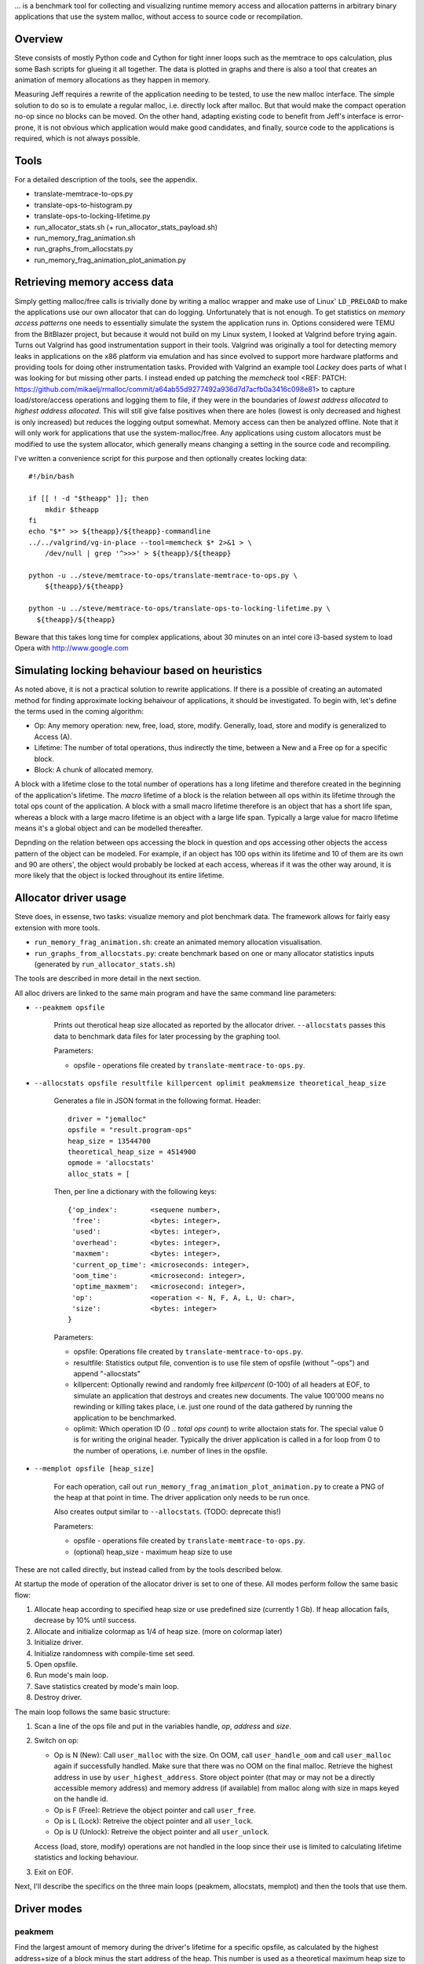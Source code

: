 .. vim:tw=120


... is a benchmark tool for collecting and visualizing runtime memory access and allocation patterns in arbitrary binary
applications that use the system malloc, without access to source code or recompilation.

Overview
=========
Steve consists of mostly Python code and Cython for tight inner loops such as the memtrace to ops calculation, plus
some Bash scripts for glueing it all together. The data is plotted in graphs and there is also a tool that creates an
animation of memory allocations as they happen in memory.

Measuring Jeff requires a rewrite of the application needing to be tested, to use the new malloc interface. The simple
solution to do so is to emulate a regular malloc, i.e. directly lock after malloc. But that would make the compact
operation no-op since no blocks can be moved. On the other hand, adapting existing code to benefit from Jeff's interface
is error-prone, it is not obvious which application would make good candidates, and finally, source code to the applications
is required, which is not always possible.

Tools
=====
For a detailed description of the tools, see the appendix.

* translate-memtrace-to-ops.py
* translate-ops-to-histogram.py
* translate-ops-to-locking-lifetime.py
* run_allocator_stats.sh (+ run_allocator_stats_payload.sh)
* run_memory_frag_animation.sh
* run_graphs_from_allocstats.py
* run_memory_frag_animation_plot_animation.py

Retrieving memory access data
==================================
Simply getting malloc/free calls is trivially done by writing a malloc wrapper and make use of Linux' ``LD_PRELOAD`` to
make the applications use our own allocator that can do logging. Unfortunately that is not enough. To get statistics on
*memory access patterns* one needs to essentially simulate the system the application runs in.  Options considered were
TEMU from the BitBlazer project, but because it would not build on my Linux system, I looked at Valgrind before trying
again. Turns out Valgrind has good instrumentation support in their tools. Valgrind was originally a tool for
detecting memory leaks in applications on the x86 platform via emulation and has since evolved to support more hardware
platforms and providing tools for doing other instrumentation tasks. Provided with Valgrind an example tool *Lackey*
does parts of what I was looking for but missing other parts. I instead ended up patching the *memcheck* tool <REF: PATCH:
https://github.com/mikaelj/rmalloc/commit/a64ab55d9277492a936d7d7acfb0a3416c098e81> to capture load/store/access
operations and logging them to file, if they were in the boundaries of *lowest address allocated* to *highest address
allocated*. This will still give false positives when there are holes (lowest is only decreased and highest is only
increased) but reduces the logging output somewhat. Memory access can then be analyzed offline. Note that it will only
work for applications that use the system-malloc/free. Any applications using custom allocators must be modified to use
the system allocator, which generally means changing a setting in the source code and recompiling.

I've written a convenience script for this purpose and then optionally creates locking data::

    #!/bin/bash

    if [[ ! -d "$theapp" ]]; then
        mkdir $theapp
    fi
    echo "$*" >> ${theapp}/${theapp}-commandline
    ../../valgrind/vg-in-place --tool=memcheck $* 2>&1 > \
        /dev/null | grep '^>>>' > ${theapp}/${theapp}

    python -u ../steve/memtrace-to-ops/translate-memtrace-to-ops.py \
        ${theapp}/${theapp}

    python -u ../steve/memtrace-to-ops/translate-ops-to-locking-lifetime.py \
      ${theapp}/${theapp}

Beware that this takes long time for complex applications, about 30 minutes on an intel core i3-based system to load
Opera with http://www.google.com

Simulating locking behaviour based on heuristics
==================================================
As noted above, it is not a practical solution to rewrite applications. If there is a possible of creating an automated
method for finding approximate locking behaivour of applications, it should be investigated. To begin with, let's define
the terms used in the coming algorithm:

* Op: Any memory operation: new, free, load, store, modify. Generally, load, store and modify is generalized to Access
  (A).
* Lifetime: The number of total operations, thus indirectly the time, between a New and a Free op for a specific block.
* Block: A chunk of allocated memory.

A block with a lifetime close to the total number of operations has a long lifetime and therefore created in the
beginning of the application's lifetime.  The *macro* lifetime of a block is the relation between all ops within its
lifetime through the total ops count of the application.  A block with a small macro lifetime therefore is an object
that has a short life span, whereas a block with a large macro lifetime is an object with a large life span. Typically
a large value for macro lifetime means it's a global object and can be modelled thereafter.

Depnding on the relation between ops accessing the block in question and ops accessing other objects the access pattern
of the object can be modeled.  For example, if an object has 100 ops within its lifetime and 10 of them are its own
and 90 are others', the object would probably be locked at each access, whereas if it was the other way around, it is
more likely that the object is locked throughout its entire lifetime.

Allocator driver usage
===================================
Steve does, in essense, two tasks: visualize memory and plot benchmark data. The framework allows for fairly easy
extension with more tools.

* ``run_memory_frag_animation.sh``: create an animated memory allocation visualisation.
* ``run_graphs_from_allocstats.py``:  create benchmark based on one or many allocator statistics inputs
  (generated by ``run_allocator_stats.sh``)

The tools are described in more detail in the next section.

All alloc drivers are linked to the same main program and have the same command line parameters:

* ``--peakmem opsfile``
    
    Prints out therotical heap size allocated as reported by the allocator driver. ``--allocstats`` passes this data to
    benchmark data files for later processing by the graphing tool.

    Parameters:

    - opsfile - operations file created by ``translate-memtrace-to-ops.py``.

* ``--allocstats opsfile resultfile killpercent oplimit peakmemsize theoretical_heap_size``

    Generates a file in JSON format in the following format. Header::

        driver = "jemalloc"
        opsfile = "result.program-ops"
        heap_size = 13544700
        theoretical_heap_size = 4514900
        opmode = 'allocstats'
        alloc_stats = [

    Then, per line a dictionary with the following keys::

        {'op_index':        <sequene number>,
         'free':            <bytes: integer>,
         'used':            <bytes: integer>,
         'overhead':        <bytes: integer>,
         'maxmem':          <bytes: integer>,
         'current_op_time': <microseconds: integer>,
         'oom_time':        <microsecond: integer>,
         'optime_maxmem':   <microsecond: integer>,
         'op':              <operation <- N, F, A, L, U: char>,
         'size':            <bytes: integer>
        }
    
    Parameters:

    - opsfile: Operations file created by ``translate-memtrace-to-ops.py``.
    - resultfile: Statistics output file, convention is to use file stem of opsfile (without "-ops") and append
      "-allocstats"
    - killpercent: Optionally rewind and randomly free *killpercent* (0-100) of all headers at EOF, to simulate an application that destroys and creates new documents. The value 100'000 means no rewinding or killing takes place, i.e. just one round of the data gathered by running the application to be benchmarked.
    - oplimit: Which operation ID (0 .. *total ops count*) to write alloctaion stats for. The special value 0 is for writing the original header.
      Typically the driver application is called in a for loop from 0 to the number of operations, i.e. number of lines
      in the opsfile.

* ``--memplot opsfile [heap_size]``

    For each operation, call out ``run_memory_frag_animation_plot_animation.py`` to create a PNG of the heap at that
    point in time.  The driver application only needs to be run once.

    Also creates output similar to ``--allocstats``. (TODO: deprecate this!)

    Parameters:

    - opsfile - operations file created by ``translate-memtrace-to-ops.py``.
    - (optional) heap_size - maximum heap size to use

These are not called directly, but instead called from by the tools described below.

At startup the mode of operation of the allocator driver is set to one of these. All modes perform follow the same basic
flow:

#. Allocate heap according to specified heap size or use predefined size (currently 1 Gb).
   If heap allocation fails, decrease by 10% until success.
#. Allocate and initialize colormap as 1/4 of heap size. (more on colormap later)
#. Initialize driver.
#. Initialize randomness with compile-time set seed.
#. Open opsfile.
#. Run mode's main loop.
#. Save statistics created by mode's main loop.
#. Destroy driver.

The main loop follows the same basic structure:

#. Scan a line of the ops file and put in the variables handle, *op*, *address* and *size*.
#. Switch on op:

   - Op is N (New): Call ``user_malloc`` with the size. On OOM, call ``user_handle_oom`` and call ``user_malloc`` again if
     successfully handled. Make sure that there was no OOM on the final malloc. Retrieve the highest address in use by
     ``user_highest_address``. Store object pointer (that may or may not be a directly accessible memory address) and
     memory address (if available) from malloc along with size in maps keyed on the handle id.
   - Op is F (Free): Retrieve the object pointer and call ``user_free``.
   - Op is L (Lock): Retreive the object pointer and all ``user_lock``.
   - Op is U (Unlock): Retreive the object pointer and all ``user_unlock``.

   Access (load, store, modify) operations are not handled in the loop since their use is limited to calculating
   lifetime statistics and locking behaviour.

#. Exit on EOF.

Next, I'll describe the specifics on the three main loops (peakmem, allocstats, memplot) and then the tools that use them.

Driver modes
=============
peakmem
~~~~~~~~~~~~~
Find the largest amount of memory during the driver's lifetime for a specific opsfile, as calculated by the highest
address+size of a block minus the start address of the heap. This number is used as a theoretical maximum heap size to
mesaure the amount of overhead. 

Used by the tool ``run_allocator_stats.sh``. 

allocstats
~~~~~~~~~~~~~~~~~~~~~~~~~~
Adds rewinding of the input file and random free of a certain percentage, if requested, of the allocated objects on opsfile EOF. The
purpose is to allow for the driver application to run several rounds of the application data, as explained above, to do
a rough simulation of an application creating and destroying documents.
It augments new and free with the time the operation takes and stores information about the operation in a list for
later processing.

Used by the tool ``run_allocator_stats.sh``.

memplot
~~~~~~~~~~~~~~~~~~~~~~~~~~
Also adds non-optional rewinding to run until OOM. At each operation, a *colormap* is updated with all known objects. In
order to retrieve the physical memory address they are locked (throuh ``user_lock``) and the pointer is registered.

Colormap is 25% of the heap size, such that each 4-byte word maps onto a byte. The colormap is initially filled with
white (for overhead), with a new operation painted as red and free painted as green. The heap is corresondingly filled
with HEAP_INITIAL (``0xDEADBEEF``) initially, and newly created blocks are filled with HEAP_ALLOC (``0xBEEFBABE``) and
blocks that are just about to be freed are filled with HEAP_FREE (``0xDEADBABE``).

Now, by scanning the heap for values that are not in the set HEAP_INITIAL, HEAP_ALLOC nor HEAP_FREE, it can be concluded
that this is overhead (i.e. allocator-internal structures). Paint the corresponding memory location in the colormap with
white (for overhead).


Allocators tested
==============================
- TODO: Describe what each allocator does and is good for.

rmmalloc (Jeff)
~~~~~~~~~~~~~~~~~~~~~
Maps all ``user_...`` calls to the corresponding calls in Jeff. For the compacting version, ``user_handle_oom`` always performs a full compact, and on the non-compacting version, ``user_handle_oom`` is a no-op.

The workings of Jeff is described earlier in this paper.

jemalloc (v1.162 2008/02/06)
~~~~~~~~~~~~~~~~~~~~~~~~~~~~~~~~~~~~~~
jemalloc is an allocator written by Jason Evans, originally written for a custom development environment circa 2005, later
integrated into FreeBSD for its multi-threading capabilities and later further adapted in 2007 for use by the Firefox
project to deal with fragmentation issues. It's since been adapted for heavy-duty use in the Facebook servers. <REF:
https://github.com/jemalloc/jemalloc/wiki/History>. As of 2010, it still performs better than the system-provided allocators in MacOS, Windows and Linux <REF: http://www.quora.com/Who-wrote-jemalloc-and-what-motivated-its-creation-and-implementation>.

TODO: fill in more information about jemalloc: goal, design

Alloc and free calls mapped to the corresponding function call. Handle OOM is a no-op. Configured to use sbrk (``opt_dss
= true``), but not mmap (``opt_mmap = false``).

dlmalloc v2.8.6
~~~~~~~~~~~~~~~~~~~~~~
dlmalloc is an allocator written by Doug Lea and is used by the GNU standard C library, glibc.  The source code states
the following about its goal:
    
    This is not the fastest, most space-conserving, most portable, or most tunable malloc ever written. However it is
    among the fastest while also being among the most space-conserving, portable and tunable.  Consistent balance across
    these factors results in a good general-purpose allocator for malloc-intensive programs.

TODO: fill in more information about dlmalloc: goal, design

Alloc and free calls mapped to the corresponding function call. Handle OOM is a no-op. Configured to use sbrk but not
mmap.

tcmalloc (gperftools-2.1)
~~~~~~~~~~~~~~~~~~~~~~~~~~~~~~~~~~~~~~~
Written by Google and includes a profiling/benchmark framework/tools (<REF: gperftools>). It is used by, among others,
Google Chrome, MySQL and WebKit <REF: paper-on-tcmalloc-and-dlmalloc>, which in turn is used by many other projects such
as Apple's Safari.

TODO: fill in more information about tcmalloc: goal, design

Alloc and free calls mapped to the corresponding function call. Handle OOM is a no-op. Configured to use sbrk but not
mmap.


